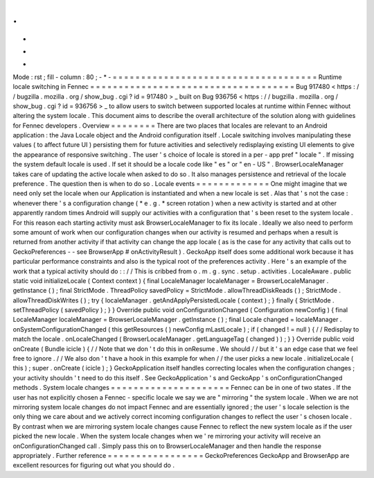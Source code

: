 .
.
-
*
-
Mode
:
rst
;
fill
-
column
:
80
;
-
*
-
=
=
=
=
=
=
=
=
=
=
=
=
=
=
=
=
=
=
=
=
=
=
=
=
=
=
=
=
=
=
=
=
=
=
=
=
Runtime
locale
switching
in
Fennec
=
=
=
=
=
=
=
=
=
=
=
=
=
=
=
=
=
=
=
=
=
=
=
=
=
=
=
=
=
=
=
=
=
=
=
=
Bug
917480
<
https
:
/
/
bugzilla
.
mozilla
.
org
/
show_bug
.
cgi
?
id
=
917480
>
_
built
on
Bug
936756
<
https
:
/
/
bugzilla
.
mozilla
.
org
/
show_bug
.
cgi
?
id
=
936756
>
_
to
allow
users
to
switch
between
supported
locales
at
runtime
within
Fennec
without
altering
the
system
locale
.
This
document
aims
to
describe
the
overall
architecture
of
the
solution
along
with
guidelines
for
Fennec
developers
.
Overview
=
=
=
=
=
=
=
=
There
are
two
places
that
locales
are
relevant
to
an
Android
application
:
the
Java
Locale
object
and
the
Android
configuration
itself
.
Locale
switching
involves
manipulating
these
values
(
to
affect
future
UI
)
persisting
them
for
future
activities
and
selectively
redisplaying
existing
UI
elements
to
give
the
appearance
of
responsive
switching
.
The
user
'
s
choice
of
locale
is
stored
in
a
per
-
app
pref
"
locale
"
.
If
missing
the
system
default
locale
is
used
.
If
set
it
should
be
a
locale
code
like
"
es
"
or
"
en
-
US
"
.
BrowserLocaleManager
takes
care
of
updating
the
active
locale
when
asked
to
do
so
.
It
also
manages
persistence
and
retrieval
of
the
locale
preference
.
The
question
then
is
when
to
do
so
.
Locale
events
=
=
=
=
=
=
=
=
=
=
=
=
=
One
might
imagine
that
we
need
only
set
the
locale
when
our
Application
is
instantiated
and
when
a
new
locale
is
set
.
Alas
that
'
s
not
the
case
:
whenever
there
'
s
a
configuration
change
(
*
e
.
g
.
*
screen
rotation
)
when
a
new
activity
is
started
and
at
other
apparently
random
times
Android
will
supply
our
activities
with
a
configuration
that
'
s
been
reset
to
the
system
locale
.
For
this
reason
each
starting
activity
must
ask
BrowserLocaleManager
to
fix
its
locale
.
Ideally
we
also
need
to
perform
some
amount
of
work
when
our
configuration
changes
when
our
activity
is
resumed
and
perhaps
when
a
result
is
returned
from
another
activity
if
that
activity
can
change
the
app
locale
(
as
is
the
case
for
any
activity
that
calls
out
to
GeckoPreferences
-
-
see
BrowserApp
#
onActivityResult
)
.
GeckoApp
itself
does
some
additional
work
because
it
has
particular
performance
constraints
and
also
is
the
typical
root
of
the
preferences
activity
.
Here
'
s
an
example
of
the
work
that
a
typical
activity
should
do
:
:
/
/
This
is
cribbed
from
o
.
m
.
g
.
sync
.
setup
.
activities
.
LocaleAware
.
public
static
void
initializeLocale
(
Context
context
)
{
final
LocaleManager
localeManager
=
BrowserLocaleManager
.
getInstance
(
)
;
final
StrictMode
.
ThreadPolicy
savedPolicy
=
StrictMode
.
allowThreadDiskReads
(
)
;
StrictMode
.
allowThreadDiskWrites
(
)
;
try
{
localeManager
.
getAndApplyPersistedLocale
(
context
)
;
}
finally
{
StrictMode
.
setThreadPolicy
(
savedPolicy
)
;
}
}
Override
public
void
onConfigurationChanged
(
Configuration
newConfig
)
{
final
LocaleManager
localeManager
=
BrowserLocaleManager
.
getInstance
(
)
;
final
Locale
changed
=
localeManager
.
onSystemConfigurationChanged
(
this
getResources
(
)
newConfig
mLastLocale
)
;
if
(
changed
!
=
null
)
{
/
/
Redisplay
to
match
the
locale
.
onLocaleChanged
(
BrowserLocaleManager
.
getLanguageTag
(
changed
)
)
;
}
}
Override
public
void
onCreate
(
Bundle
icicle
)
{
/
/
Note
that
we
don
'
t
do
this
in
onResume
.
We
should
/
/
but
it
'
s
an
edge
case
that
we
feel
free
to
ignore
.
/
/
We
also
don
'
t
have
a
hook
in
this
example
for
when
/
/
the
user
picks
a
new
locale
.
initializeLocale
(
this
)
;
super
.
onCreate
(
icicle
)
;
}
GeckoApplication
itself
handles
correcting
locales
when
the
configuration
changes
;
your
activity
shouldn
'
t
need
to
do
this
itself
.
See
GeckoApplication
'
s
and
GeckoApp
'
s
onConfigurationChanged
methods
.
System
locale
changes
=
=
=
=
=
=
=
=
=
=
=
=
=
=
=
=
=
=
=
=
=
Fennec
can
be
in
one
of
two
states
.
If
the
user
has
not
explicitly
chosen
a
Fennec
-
specific
locale
we
say
we
are
"
mirroring
"
the
system
locale
.
When
we
are
not
mirroring
system
locale
changes
do
not
impact
Fennec
and
are
essentially
ignored
;
the
user
'
s
locale
selection
is
the
only
thing
we
care
about
and
we
actively
correct
incoming
configuration
changes
to
reflect
the
user
'
s
chosen
locale
.
By
contrast
when
we
are
mirroring
system
locale
changes
cause
Fennec
to
reflect
the
new
system
locale
as
if
the
user
picked
the
new
locale
.
When
the
system
locale
changes
when
we
'
re
mirroring
your
activity
will
receive
an
onConfigurationChanged
call
.
Simply
pass
this
on
to
BrowserLocaleManager
and
then
handle
the
response
appropriately
.
Further
reference
=
=
=
=
=
=
=
=
=
=
=
=
=
=
=
=
=
GeckoPreferences
GeckoApp
and
BrowserApp
are
excellent
resources
for
figuring
out
what
you
should
do
.
